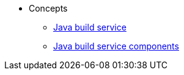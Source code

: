 * Concepts
** xref:concepts/java-build-service/java-build-service.adoc[Java build service]
** xref:concepts/java-build-service/java-build-service-components.adoc[Java build service components]

////
Adam Kaplan said that the index.adoc for Pipelines, and presumably the other docs in that directory, need to be rewritten, since index.adoc was based on an old version of {ProductName} that used KCP. --Christian csears@redhat.com 3/1/23
** xref:concepts/RenovateBot/index.adoc[RenovateBot]
** xref:concepts/pipelines/index.adoc[Pipelines]
*** xref:concepts/pipelines/persister.adoc[Persister component]
*** xref:concepts/pipelines/pipeline_concepts.adoc[Pipeline concepts]
** xref:concepts/release-services/con_release-services-overview.adoc[Release services]
** xref:concepts/enterprise-contract/con_enterprise-contract-overview.adoc[Enterprise contract]
** xref:concepts/environments/index.adoc[Environments]
////